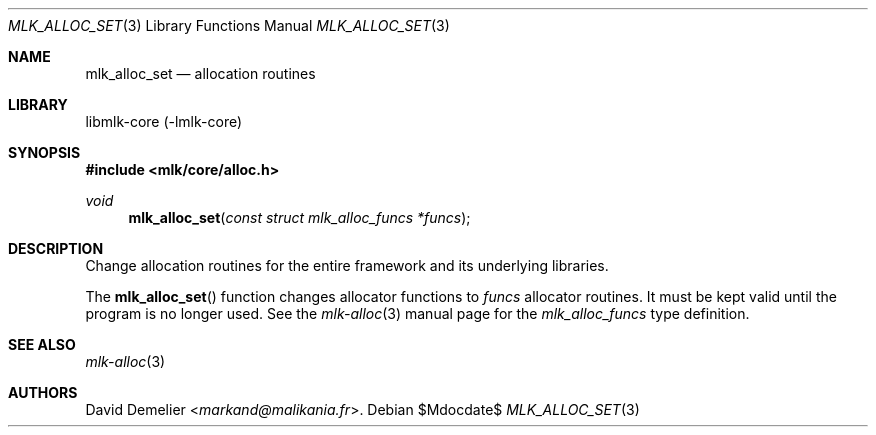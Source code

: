 .Dd $Mdocdate$
.Dt MLK_ALLOC_SET 3
.Os
.Sh NAME
.Nm mlk_alloc_set
.Nd allocation routines
.Sh LIBRARY
libmlk-core (-lmlk-core)
.Sh SYNOPSIS
.In mlk/core/alloc.h
.Ft void
.Fn mlk_alloc_set "const struct mlk_alloc_funcs *funcs"
.Sh DESCRIPTION
Change allocation routines for the entire framework and its underlying
libraries.
.Pp
The
.Fn mlk_alloc_set
function changes allocator functions to
.Fa funcs
allocator routines. It must be kept valid until the program is no longer used.
See the
.Xr mlk-alloc 3
manual page for the
.Vt mlk_alloc_funcs
type definition.
.Sh SEE ALSO
.Xr mlk-alloc 3
.Sh AUTHORS
.An David Demelier Aq Mt markand@malikania.fr .

